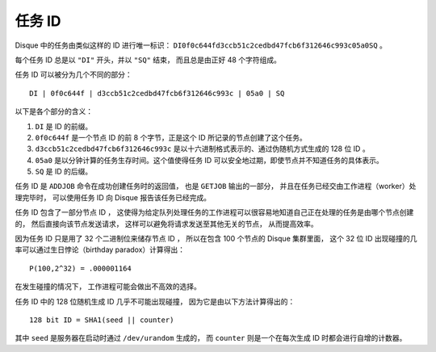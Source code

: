 任务 ID
============

Disque 中的任务由类似这样的 ID 进行唯一标识： ``DI0f0c644fd3ccb51c2cedbd47fcb6f312646c993c05a0SQ`` 。

每个任务 ID 总是以 ``"DI"`` 开头，并以 ``"SQ"`` 结束，
而且总是由正好 48 个字符组成。

任务 ID 可以被分为几个不同的部分：

::

    DI | 0f0c644f | d3ccb51c2cedbd47fcb6f312646c993c | 05a0 | SQ

以下是各个部分的含义：

1. ``DI`` 是 ID 的前缀。

2. ``0f0c644f`` 是一个节点 ID 的前 8 个字节，正是这个 ID 所记录的节点创建了这个任务。

3. ``d3ccb51c2cedbd47fcb6f312646c993c`` 是以十六进制格式表示的、通过伪随机方式生成的 128 位 ID 。

4. ``05a0`` 是以分钟计算的任务生存时间。这个值使得任务 ID 可以安全地过期，即使节点并不知道任务的具体表示。

5. ``SQ`` 是 ID 的后缀。

任务 ID 是 ``ADDJOB`` 命令在成功创建任务时的返回值，
也是 ``GETJOB`` 输出的一部分，
并且在任务已经交由工作进程（worker）处理完毕时，
可以使用任务 ID 向 Disque 报告该任务已经完成。

任务 ID 包含了一部分节点 ID ，
这使得为给定队列处理任务的工作进程可以很容易地知道自己正在处理的任务是由哪个节点创建的，
然后直接向该节点发送请求，
这样可以避免将请求发送至其他无关的节点，
从而提高效率。

因为任务 ID 只是用了 32 个二进制位来储存节点 ID ，
所以在包含 100 个节点的 Disque 集群里面，
这个 32 位 ID 出现碰撞的几率可以通过生日悖论（birthday paradox）计算得出：

::

    P(100,2^32) = .000001164

在发生碰撞的情况下，
工作进程可能会做出不高效的选择。

任务 ID 中的 128 位随机生成 ID 几乎不可能出现碰撞，
因为它是由以下方法计算得出的：

::

    128 bit ID = SHA1(seed || counter)

其中 ``seed`` 是服务器在启动时通过 ``/dev/urandom`` 生成的，
而 ``counter`` 则是一个在每次生成 ID 时都会进行自增的计数器。
